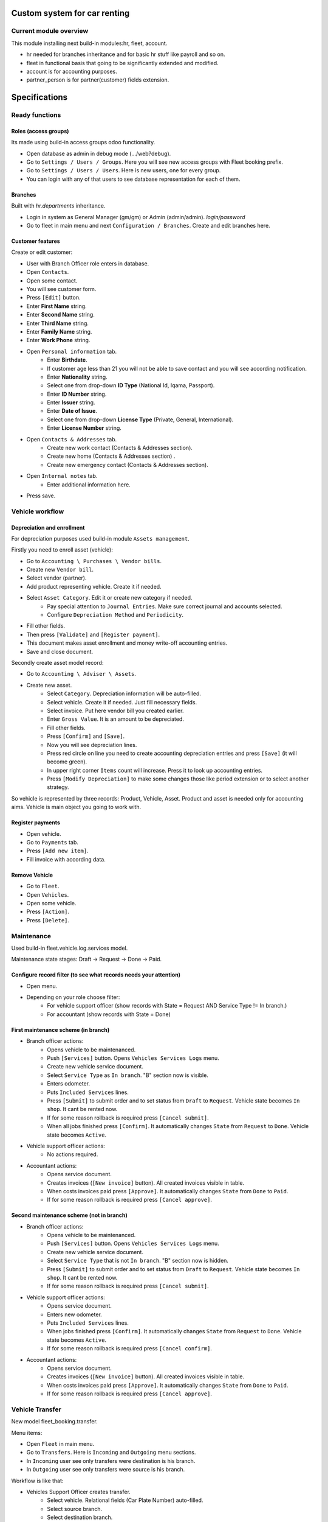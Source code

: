 ===============================
 Custom system for car renting
===============================


Current module overview
=======================

This module installing next build-in modules:hr, fleet, account.

* hr needed for branches inheritance and for basic hr stuff like payroll and so on.
* fleet in functional basis that going to be significantly extended and modified.
* account is for accounting purposes.
* partner_person is for partner(customer) fields extension.

==============
Specifications
==============

Ready functions
===============

Roles (access groups)
---------------------

Its made using build-in access groups odoo functionality.

* Open database as admin in debug mode (.../web?debug).
* Go to ``Settings / Users / Groups``. Here you will see new access groups with Fleet booking prefix.
* Go to ``Settings / Users / Users``. Here is new users, one for every group.
* You can login with any of that users to see database representation for each of them.

Branches
--------
Built with *hr.departments* inheritance.

* Login in system as General Manager (gm/gm) or Admin (admin/admin). *login/password*
* Go to fleet in main menu and next ``Configuration / Branches``. Create and edit branches here.

Customer features
-----------------

Create or edit customer:

* User with Branch Officer role enters in database.
* Open ``Contacts``.
* Open some contact.
* You will see customer form.
* Press ``[Edit]`` button.
* Enter **First Name** string.
* Enter **Second Name** string.
* Enter **Third Name** string.
* Enter **Family Name** string.
* Enter **Work Phone** string.
* Open ``Personal information`` tab.
    * Enter **Birthdate**.
    * If customer age less than 21 you will not be able to save contact and you will see according notification.
    * Enter **Nationality** string.
    * Select one from drop-down **ID Type** (National Id, Iqama, Passport).
    * Enter **ID Number** string.
    * Enter **Issuer** string.
    * Enter **Date of Issue**.
    * Select one from drop-down **License Type** (Private, General, International).
    * Enter **License Number** string.
* Open ``Contacts & Addresses`` tab.
    * Create new work contact (Contacts & Addresses section).
    * Create new home (Contacts & Addresses section) .
    * Create new emergency contact (Contacts & Addresses section).
* Open ``Internal notes`` tab.
    * Enter additional information here.
* Press save.


Vehicle workflow
================

Depreciation and enrollment
---------------------------

For depreciation purposes used build-in module ``Assets management``.

Firstly you need to enroll asset (vehicle):

* Go to ``Accounting \ Purchases \ Vendor bills``.
* Create new ``Vendor bill``.
* Select vendor (partner).
* Add product representing vehicle. Create it if  needed.
* Select ``Asset Category``. Edit it or create new category if needed.
    * Pay special attention to ``Journal Entries``. Make sure correct journal and accounts selected.
    * Configure ``Depreciation Method`` and ``Periodicity``.
* Fill other fields.
* Then press ``[Validate]`` and ``[Register payment]``.
* This document makes asset enrollment and money write-off accounting entries.
* Save and close document.

Secondly create asset model record:

* Go to ``Accounting \ Adviser \ Assets``.
* Create new asset.
    * Select ``Category``. Depreciation information will be auto-filled.
    * Select vehicle. Create it if needed. Just fill necessary fields.
    * Select invoice. Put here vendor bill you created earlier.
    * Enter ``Gross Value``. It is an amount to be depreciated.
    * Fill other fields.
    * Press ``[Confirm]`` and ``[Save]``.
    * Now you will see depreciation lines.
    * Press red circle on line you need to create accounting depreciation entries and press ``[Save]`` (it will become green).
    * In upper right corner ``Items`` count will increase. Press it to look up accounting entries.
    * Press ``[Modify Depreciation]`` to make some changes those like period extension or to select another strategy.

So vehicle is represented by three records: Product, Vehicle, Asset. Product and asset is needed only for accounting aims. Vehicle is main object you going to work with.

Register payments
-----------------

* Open vehicle.
* Go to ``Payments`` tab.
* Press ``[Add new item]``.
* Fill invoice with according data.

Remove Vehicle
--------------

* Go to ``Fleet``.
* Open ``Vehicles``.
* Open some vehicle.
* Press ``[Action]``.
* Press ``[Delete]``.

Maintenance
===========

Used build-in fleet.vehicle.log.services model.

Maintenance state stages: Draft -> Request -> Done -> Paid.

Configure record filter (to see what records needs your attention)
------------------------------------------------------------------

* Open menu.
* Depending on your role choose filter:
    * For vehicle support officer (show records with State = Request AND Service Type != In branch.)
    * For accountant (show records with State = Done)

First maintenance scheme (in branch)
------------------------------------

* Branch officer actions:
    * Opens vehicle to be maintenanced.
    * Push ``[Services]`` button. Opens ``Vehicles Services Logs`` menu.
    * Create new vehicle service document.
    * Select ``Service Type`` as ``In branch``. "B" section now is visible.
    * Enters odometer.
    * Puts ``Included Services`` lines.
    * Press ``[Submit]`` to submit order and to set status from ``Draft`` to ``Request``. Vehicle state becomes ``In shop``. It cant be rented now.
    * If for some reason rollback is required press ``[Cancel submit]``.
    * When all jobs finished press ``[Confirm]``. It automatically changes ``State`` from ``Request`` to ``Done``. Vehicle state becomes ``Active``.

* Vehicle support officer actions:
    * No actions required.

* Accountant actions:
    * Opens service document.
    * Creates invoices (``[New invoice]`` button). All created invoices visible in table.
    * When costs invoices paid press ``[Approve]``. It automatically changes ``State`` from ``Done`` to ``Paid``.
    * If for some reason rollback is required press ``[Cancel approve]``.

Second maintenance scheme (not in branch)
-----------------------------------------

* Branch officer actions:
    * Opens vehicle to be maintenanced.
    * Push ``[Services]`` button. Opens ``Vehicles Services Logs`` menu.
    * Create new vehicle service document.
    * Select ``Service Type`` that is not ``In branch``. "B" section now is hidden.
    * Press ``[Submit]`` to submit order and to set status from ``Draft`` to ``Request``.  Vehicle state becomes ``In shop``. It cant be rented now.
    * If for some reason rollback is required press ``[Cancel submit]``.

* Vehicle support officer actions:
    * Opens service document.
    * Enters new odometer.
    * Puts ``Included Services`` lines.
    * When jobs finished press ``[Confirm]``. It automatically changes ``State`` from ``Request`` to ``Done``. Vehicle state becomes ``Active``.
    * If for some reason rollback is required press ``[Cancel confirm]``.

* Accountant actions:
    * Opens service document.
    * Creates invoices (``[New invoice]`` button). All created invoices visible in table.
    * When costs invoices paid press ``[Approve]``. It automatically changes ``State`` from ``Done`` to ``Paid``.
    * If for some reason rollback is required press ``[Cancel approve]``.


Vehicle Transfer
================

New model fleet_booking.transfer.

Menu items:

* Open ``Fleet`` in main menu.
* Go to ``Transfers``. Here is ``Incoming`` and ``Outgoing`` menu sections.
* In ``Incoming`` user see only transfers were destination is his branch.
* In ``Outgoing`` user see only transfers were source is his branch.

Workflow is like that:

* Vehicles Support Officer creates transfer.
    * Select vehicle. Relational fields (Car Plate Number) auto-filled.
    * Select source branch.
    * Select destination branch.
    * Enter current odometer.
    * ``Delivery Status`` auto-sets to ``Not delivered``. Vehicles Support Officer cant edit it.
    * ``Receiving Status`` auto-sets to ``Not received``. Vehicles Support Officer cant edit it.
    * Presses ``[Submit]`` and ``[Save]`` buttons.
    * Vehicle branch auto-sets to ``In transfer``. Vehicle status auto-sets to ``In transfer``. Vehicle branch auto-sets to ``undefined``.

* When car is delivered
    * Vehicles Support Officer enters new odometer.
    * Source Branch Officer presses ``Confirm delivery``. Vehicle ``Delivery state`` changes to ``Delivered``.
    * Destination Branch Officer presses ``Confirm receiving``. Vehicle ``Receiving state`` changes to ``Received``.
        * Vehicle branch auto-sets equal to destination branch. Vehicle status auto-sets to ``Active``.


Not ready functions
===================

Below stuff planned but not completed yet. It partially finished or developing now.

Vehicle Contracts
-----------------

To create new rent document:
 * from ``Fleet Rental / Rent Quotations`` click ``[Create]``
 Fill the opened form with client and car information.
 To be able to confirm the document you should also fill the ``Exit Date`` and ``Return Date``
 along with a payment information. When it is done click ``[Confirm Rental]`` button.
 If don't have payment information at this point you can still book the rent without confirmation.
 The ``Exit Date`` and ``Return Date`` should be filled. Then click ``[Book only]`` button.

To create extended rent:
 * from ``Fleet Rental / Confirmed Rents`` select rent that you want to extended.
 * Click ``[Extend]`` button to create new extended rent.

To create return document:
 * from ``Fleet Rental / Confirmed Rents`` select rent that should be returned.
 * Click ``Return`` button to create new return document.

To confirm return document:
 * from ``Fleet Rental / Draft Return Contracts`` open the document to confirm.
 * Depending on current payment state you can confirm as open or confirm as closed.
 * If the car is returned but client hasn't fully paid for the rent then click ``[Return Car and Keep Contract Open]`` button.
 * If the car is returned and client has fully paid for the rent then click ``[Confirm Return]`` button.




* Go to Fleet.
* You will see *Movements* section in left panel menu. This section has 3 rows.  Rent, Receive, Extending Contract, Return Vehicle. Actually its just a different representation fo same model with contract type binding.
* Press Rent.
* Select customer (drop-down). After that next fields will be filled automatically (in customer block):
    * Customer name
    * Customer membership number
    * Membership Type
* Select Vehicle (drop-down). After that next fields will be filled automatically  (in vehicle block):
    * Vehicle Model
    * Car Plate
    * Color
    * Daily rental price
    * Allowed kilometer per day
    * Rate per extra km
    * Odometer
* Check Vehicle status. Mark some details checkboxes if needed. In future car parts painting will be.
    * tires - шины
    * spare tire - запасное колесо
    * oil - масло
    * floor - дно машины
    * jack - домкрат
    * horn - звуковой сигнал
    * triangle - знак аварийной остановки
    * wrench - гаечный ключ
    * hub cups - колпаки ступицы
    * antenna - антенна
    * radio - радио
    * glass - автомобильное стекло
* Select additional driver. After that next fields will be filled automatically (in additional driver block):     
     * License Number - номер водительского удостоверения
     * Issuer -  кем выдан
     * License Expiry Date - дата истечения вод. удостоверения  (Date)
     * License Type - выпадалка с 3мя значениями: Private, General, International  (Selection)
* Agreement expiry date - дата истечения договора (Date)
* Exit Date и Exit Time - дата и время передачи клиенту ТС (можно Datetime)
* Return Date - дата возврата ТС
* Payment method - способ оплаты - выпадалка с 3мя значениями: Cash, Span, Visa or Master Card если выбрано Visa or Master Card, то должны появляться поля:
    * Name On Card - имя владельца карты
    * Card Number - номер карты
    * Card Expiry Date - дата истечения действия карты
* Amount - общая стоимость аренды без скидки
* Discount - скидка в процентах
* Total - стоимость с учетом скидки, явно не указано, что должно вычисляться автоматически однако думаю лучше сделать auto calculated используя формулу: Total = Amount - Amount * Discount / 100. Соответственно если скидки нет, то в Total записывается значение Amount.
* Deposit - сумма предоплаты
* Remaining amount - оставшаяся сумма оплаты, вычисляется автоматически по формуле: Remaining amount = Total - Deposit.
* Go to Fleet.
* You will see Return Vehicle in *Movements* section.
* If you are Branch Officer you will see next fields:
    * Customer
    * Interactive Car -> Vehicle
    * Damage Cost - стоимость повреждений ТС
    * Way to cover damage costs - способ возмещения - выпадалка с 3мя значениями:
        * Direct from customer
        * By customer’s insurance
        * lessor's insurance
    * Extra charge - дополнительная плата
    * Return Date и Return Time - дата и время возврата ТС
* If you are Branch Employee you will see next fields:
    * Odometer in receiving - километраж при получении ТС
    * Vehicle Body - выпадалка с 2мя значениями: In good condition, Not in good condition
    * Inside Vehicle - выпадалка с 2мя значениями: In good condition, Not in good condition
    * Damage Type - тип повреждения
    * Notes - дополнительные заметки
* Agreement expiry date, Exit Date, Exit Time
* Exit Vehicle status checkbox line (automatically taken from rental document)
* Return Vehicle status checkbox line
* Exceeded kilometers/hours - превышенное кол-во км и часов - вычисляется автоматически
    Exceeded kilometers = Odometer in receiving - Odometer (берем из карточки ТС) - Rented Period * Allowed kilometer per day (берем из карточки ТС),
    где Rented Period = Return Date - Exit Date
    Exceeded hours = Return date and time – Exit date and time – Allowed hours to be late (о последнем параметре ни в какой из форм не упоминается, поэтому будем уточнять)
* Total - вычисляется автоматически:
    Total = Total (из контракта Rent) + Exceeded kilometers cost + Exceeded hours cost + Extra charge,
    где Exceeded kilometers cost = Rate per extra km (берем из карточки ТС) * Exceeded kilometers,
    Exceeded hours cost = Rate per extra hour (по этому параметру тоже нет инфо в документе, будем уточниять) * Exceeded hours
* Deposit - подтягивается автоматически из контракта Rent
* Remaining amount - вычисляется автоматически: Remaining amount = Deposit - Total.



